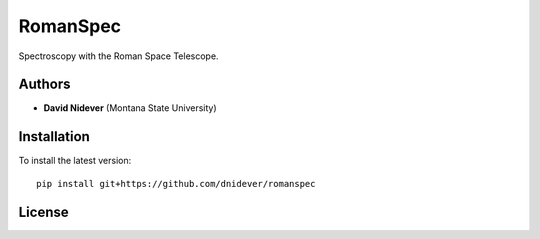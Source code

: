 
RomanSpec
==================

Spectroscopy with the Roman Space Telescope.

Authors
-------

- **David Nidever** (Montana State University)
  
Installation
------------

To install the latest version::

    pip install git+https://github.com/dnidever/romanspec


License
-------

.. image:: http://img.shields.io/badge/license-MIT-blue.svg?style=flat
        :target: https://github.com/dnidever/romanspec/blob/main/LICENSE
